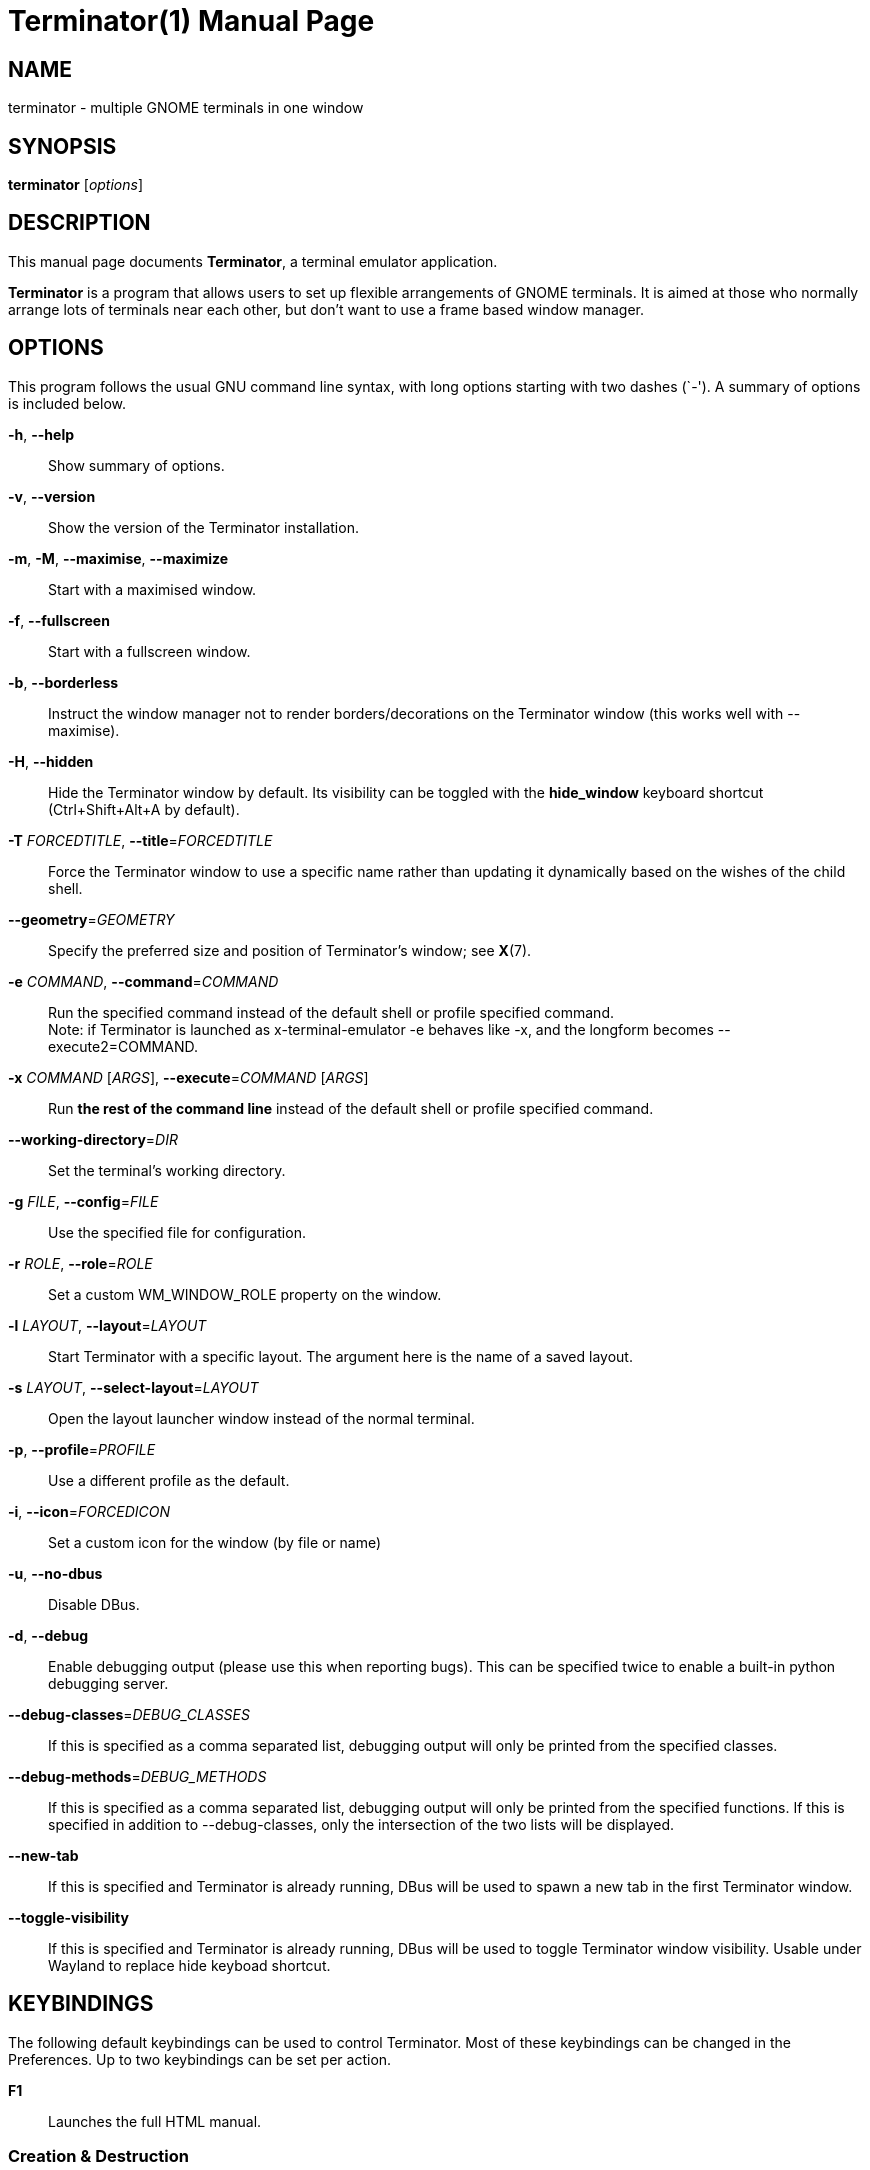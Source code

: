 = Terminator(1)
:doctype: manpage
:manmanual: Manual for Terminator
:mansource: Terminator
:revdate: 2023-04-01
:docdate: {revdate}

== NAME
terminator - multiple GNOME terminals in one window

== SYNOPSIS
*terminator* [_options_]

== DESCRIPTION
This manual page documents *Terminator*, a terminal emulator application.

*Terminator* is a program that allows users to set up flexible
arrangements of GNOME terminals. It is aimed at those who normally
arrange lots of terminals near each other, but don't want to use a
frame based window manager.

== OPTIONS
This program follows the usual GNU command line syntax, with long
options starting with two dashes (`-').
A summary of options is included below.

*-h*, *--help*::
Show summary of options.

*-v*, *--version*::
Show the version of the Terminator installation.

*-m*, *-M*, *--maximise*, *--maximize*::
Start with a maximised window.

*-f*, *--fullscreen*::
Start with a fullscreen window.

*-b*, *--borderless*::
Instruct the window manager not to render borders/decorations on the
Terminator window (this works well with --maximise).

*-H*, *--hidden*::
Hide the Terminator window by default. Its visibility can be toggled
with the *hide_window* keyboard shortcut (Ctrl+Shift+Alt+A by default).

*-T* _FORCEDTITLE_, **--title**=__FORCEDTITLE__::
Force the Terminator window to use a specific name rather than updating
it dynamically based on the wishes of the child shell.

**--geometry**=__GEOMETRY__::
Specify the preferred size and position of Terminator's window;
see *X*(7).

*-e* _COMMAND_, **--command**=__COMMAND__::
Run the specified command instead of the default shell or profile
specified command. +
Note: if Terminator is launched as x-terminal-emulator -e behaves like
-x, and the longform becomes --execute2=COMMAND.

*-x* _COMMAND_ [__ARGS__], **--execute**=__COMMAND__ [__ARGS__]::
Run *the rest of the command line* instead of the default shell or
profile specified command.

**--working-directory**=__DIR__::
Set the terminal's working directory.

*-g* _FILE_, **--config**=__FILE__::
Use the specified file for configuration.

// TODO --config-json option

*-r* _ROLE_, **--role**=__ROLE__::
Set a custom WM_WINDOW_ROLE property on the window.

*-l* _LAYOUT_, **--layout**=__LAYOUT__::
Start Terminator with a specific layout. The argument here is the name
of a saved layout.

*-s* _LAYOUT_, **--select-layout**=__LAYOUT__::
Open the layout launcher window instead of the normal terminal.

*-p*, **--profile**=__PROFILE__::
Use a different profile as the default.

*-i*, **--icon**=__FORCEDICON__::
Set a custom icon for the window (by file or name)

*-u*, *--no-dbus*::
Disable DBus.
// Could 'Start Terminator with DBus disabled.' be better?

*-d*, *--debug*::
Enable debugging output (please use this when reporting bugs). This can
be specified twice to enable a built-in python debugging server.

**--debug-classes**=__DEBUG_CLASSES__::
If this is specified as a comma separated list, debugging output will
only be printed from the specified classes.

**--debug-methods**=__DEBUG_METHODS__::
If this is specified as a comma separated list, debugging output will
only be printed from the specified functions. If this is specified in
addition to --debug-classes, only the intersection of the two lists will
be displayed.

*--new-tab*::
If this is specified and Terminator is already running, DBus will be
used to spawn a new tab in the first Terminator window.

*--toggle-visibility*::
If this is specified and Terminator is already running, DBus will be
used to toggle Terminator window visibility. Usable under Wayland to
replace hide keyboad shortcut.

== KEYBINDINGS
The following default keybindings can be used to control Terminator.
Most of these keybindings can be changed in the Preferences. Up to
two keybindings can be set per action.

*F1*::
Launches the full HTML manual.

=== Creation & Destruction
The following items relate to creating and destroying terminals.

*Ctrl+Shift+O*::
Split terminals H__o__rizontally.

*Ctrl+Shift+E*::
Split terminals V__e__rtically.

*Ctrl+Shift+T*::
Open new __t__ab.

*Ctrl+Shift+I*::
Open a new window. +
(Note: unlike in previous releases, this window is part of the same
Terminator process.)

*Super+I*::
Spawn a new Terminator process.

*Alt+L*::
Open __l__ayout launcher.

*Ctrl+Shift+W*::
Close the current terminal.

*Ctrl+Shift+Q*::
Close the current window.

=== Navigation
The following items relate to moving between and around terminals.

*Alt+Up*::
Move to the terminal *above* the current one.

*Alt+Down*::
Move to the terminal *below* the current one.

*Alt+Left*::
Move to the terminal *left of* the current one.

*Alt+Right*::
Move to the terminal *right of* the current one.

*Ctrl+PageDown*::
Move to next tab.

*Ctrl+PageUp*::
Move to previous tab.

*Ctrl+Shift+N* or *Ctrl+Tab*::
Move to the __n__ext terminal within the same tab. +

*Ctrl+Shift+P* or *Ctrl+Shift+Tab*::
Move to the __p__revious terminal within the same tab. +

=== Organisation
The following items relate to arranging and resizing terminals.

*Ctrl+Shift+Right*::
Move parent dragbar *right*.

*Ctrl+Shift+Left*::
Move parent dragbar *left*.

*Ctrl+Shift+Up*::
Move parent dragbar *up*.

*Ctrl+Shift+Down*::
Move parent dragbar *down*.

*Super+R*::
__R__otate terminals clockwise.

*Super+Shift+R*::
__R__otate terminals counter-clockwise.

*Ctrl+Shift+PageDown*::
Swap tab position with next tab.

*Ctrl+Shift+PageUp*::
Swap tab position with previous tab.

*Drag and Drop*::
The layout can be modified by moving terminals with Drag and Drop.
To start dragging a terminal, click and hold on its titlebar.
Alternatively, hold down *Ctrl*, click and hold the *right* mouse button.
Then, *+**release Ctrl**+*. You can now drag the terminal to the point
in the layout you would like it to be. The zone where the terminal would
be inserted will be highlighted.

=== Focus
The following items relate to helping to focus on a specific terminal.

*F11*::
Toggle window to fullscreen.

*Ctrl+Shift+X*::
Toggle between showing all terminals and only showing the current one
(maximise).

*Ctrl+Shift+Z*::
Toggle between showing all terminals and only showing a scaled version
of the current one (zoom).

*Ctrl+Shift+Alt+A*::
Hide the initial window. Note that this is a X11 global binding, and can
only be bound once. On Wayland use window manager keyboard shortcuts to
call *terminator --toggle-visibility*.

=== Grouping & Broadcasting
The following items relate to grouping and broadcasting.

*Super+T*::
Group all terminals in the current tab so that any input sent to one of
them goes to all of them.

*Super+Shift+T*::
Remove grouping from all terminals in the current tab.

*Super+G*::
Group all terminals so that any input sent to one of them goes to all of
them.

*Super+Shift+G*::
Remove grouping from all terminals.

*Alt+A*::
Broadcast to __a__ll terminals.

*Alt+G*::
Broadcast to __g__rouped terminals.

*Alt+O*::
Broadcast __o__ff.

=== Miscellaneous
The following items relate to miscellaneous terminal related functions.

*Ctrl+Shift+C*::
Copy selected text to clipboard.

*Ctrl+Shift+V*::
Paste clipboard text.

*Ctrl+Shift+S*::
Toggle __s__crollbar.

*Ctrl+Shift+F*::
Search within terminal scrollback.

*Ctrl+Shift+R*::
Reset terminal state.

*Ctrl+Shift+G*::
Reset terminal state and clear window.

*Ctrl+Plus (+)*::
Increase font size. +
Note: this may require you to press shift, depending on your keyboard.

*Ctrl+Minus (-)*::
Decrease font size. +
Note: this may require you to press shift, depending on your keyboard.

*Ctrl+Zero (0)*::
Restore font size to original setting.

*Ctrl+Alt+W*::
Rename window title.

*Ctrl+Alt+A*::
Rename tab title.

*Ctrl+Alt+X*::
Rename terminal title.

*Super+1*::
Insert terminal number, i.e. 1 to 12.

*Super+0*::
Insert padded terminal number, i.e. 01 to 12.

== AUTHORS
Terminator was written by Chris Jones <\cmsj@tenshu.net> and others.

This manual page was written by Chris Jones <\cmsj@tenshu.net> and others.

== SEE ALSO
*terminator_config*(5)
